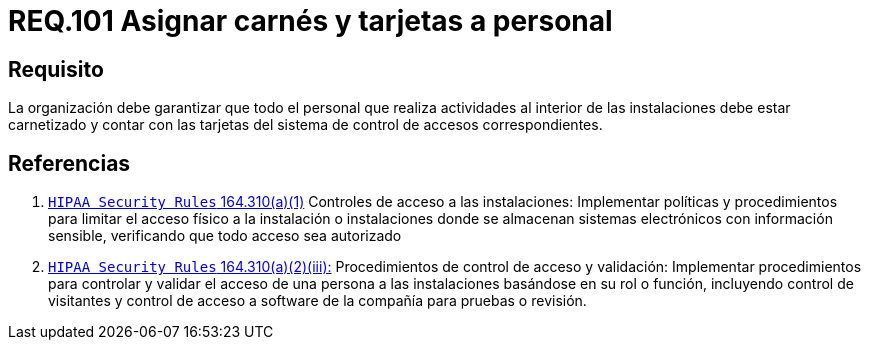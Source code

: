 :slug: rules/101/
:category: rules
:description: En el presente documento se detallan los requerimientos de seguridad relacionados a la gestión del control de acceso en una organización. Por lo tanto, la organización debe asignar carné y tarjeta de acceso al sistema de control a cada persona que realice actividades al interior de la misma.
:keywords: Tarjeta, Control, Organización, Acceso, Personal, Carné.
:rules: yes

= REQ.101 Asignar carnés y tarjetas a personal

== Requisito

La organización debe garantizar que todo el personal
que realiza actividades al interior de las instalaciones debe estar carnetizado
y contar con las tarjetas del sistema de control de accesos correspondientes.

== Referencias

. [[r1]] link:https://www.law.cornell.edu/cfr/text/45/164.310[`HIPAA Security Rules` 164.310(a)(1)]
Controles de acceso a las instalaciones:
Implementar políticas y procedimientos para limitar
el acceso físico a la instalación o instalaciones
donde se almacenan sistemas electrónicos con información sensible,
verificando que todo acceso sea autorizado

. [[r2]] link:https://www.law.cornell.edu/cfr/text/45/164.310[`HIPAA Security Rules` 164.310(a)(2)(iii):]
Procedimientos de control de acceso y validación:
Implementar procedimientos para controlar y validar
el acceso de una persona a las instalaciones basándose
en su rol o función, incluyendo control de visitantes
y control de acceso a software de la compañía
para pruebas o revisión.
